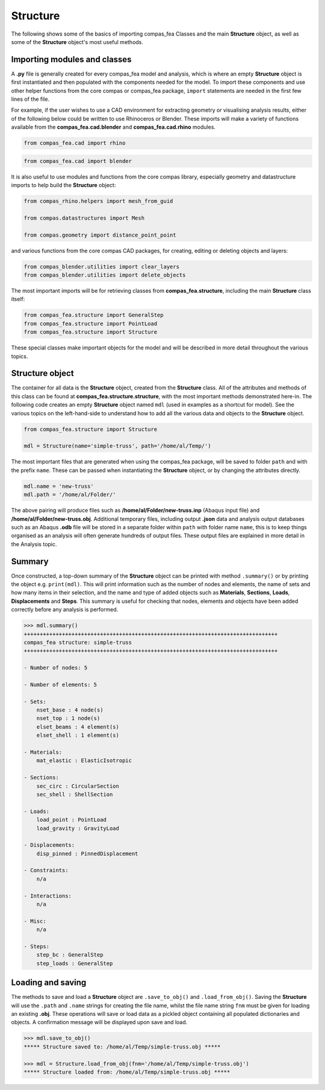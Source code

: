 ********************************************************************************
Structure
********************************************************************************


The following shows some of the basics of importing compas_fea Classes and the main **Structure** object, as well as some of the **Structure** object's most useful methods.

.. .. contents::


=============================
Importing modules and classes
=============================

A **.py** file is generally created for every compas_fea model and analysis, which is where an empty **Structure** object is first instantiated and then populated with the components needed for the model. To import these components and use other helper functions from the core compas or compas_fea package, ``import`` statements are needed in the first few lines of the file.

For example, if the user wishes to use a CAD environment for extracting geometry or visualising analysis results, either of the following below could be written to use Rhinoceros or Blender. These imports will make a variety of functions available from the **compas_fea.cad.blender** and **compas_fea.cad.rhino** modules.

.. code-block:: python

   from compas_fea.cad import rhino

.. code-block:: python

   from compas_fea.cad import blender

It is also useful to use modules and functions from the core compas library, especially geometry and datastructure imports to help build the **Structure** object:

.. code-block:: python

   from compas_rhino.helpers import mesh_from_guid

   from compas.datastructures import Mesh

   from compas.geometry import distance_point_point

and various functions from the core compas CAD packages, for creating, editing or deleting objects and layers:

.. code-block:: python

   from compas_blender.utilities import clear_layers
   from compas_blender.utilities import delete_objects

The most important imports will be for retrieving classes from **compas_fea.structure**, including the main **Structure** class itself:

.. code-block:: python

   from compas_fea.structure import GeneralStep
   from compas_fea.structure import PointLoad
   from compas_fea.structure import Structure

These special classes make important objects for the model and will be described in more detail throughout the various topics.


================
Structure object
================

The container for all data is the **Structure** object, created from the **Structure** class. All of the attributes and methods of this class can be found at **compas_fea.structure.structure**, with the most important methods demonstrated here-in. The following code creates an empty **Structure** object named ``mdl`` (used in examples as a shortcut for model). See the various topics on the left-hand-side to understand how to add all the various data and objects to the **Structure** object.

.. code-block:: python

   from compas_fea.structure import Structure

   mdl = Structure(name='simple-truss', path='/home/al/Temp/')

The most important files that are generated when using the compas_fea package, will be saved to folder ``path`` and with the prefix ``name``. These can be passed when instantiating the **Structure** object, or by changing the attributes directly.

.. code-block:: python

    mdl.name = 'new-truss'
    mdl.path = '/home/al/Folder/'

The above pairing will produce files such as **/home/al/Folder/new-truss.inp** (Abaqus input file) and **/home/al/Folder/new-truss.obj**. Additional temporary files, including output **.json** data and analysis output databases such as an Abaqus **.odb** file will be stored in a separate folder within ``path`` with folder name ``name``, this is to keep things organised as an analysis will often generate hundreds of output files. These output files are explained in more detail in the Analysis topic.


=======
Summary
=======

Once constructed, a top-down summary of the **Structure** object can be printed with method ``.summary()`` or by printing the object e.g. ``print(mdl)``. This will print information such as the number of nodes and elements, the name of sets and how many items in their selection, and the name and type of added objects such as **Materials**, **Sections**, **Loads**, **Displacements** and **Steps**. This summary is useful for checking that nodes, elements and objects have been added correctly before any analysis is performed.

.. code-block:: python

  >>> mdl.summary()
  ++++++++++++++++++++++++++++++++++++++++++++++++++++++++++++++++++++++++++++++++
  compas_fea structure: simple-truss
  ++++++++++++++++++++++++++++++++++++++++++++++++++++++++++++++++++++++++++++++++

  - Number of nodes: 5

  - Number of elements: 5

  - Sets:
      nset_base : 4 node(s)
      nset_top : 1 node(s)
      elset_beams : 4 element(s)
      elset_shell : 1 element(s)

  - Materials:
      mat_elastic : ElasticIsotropic

  - Sections:
      sec_circ : CircularSection
      sec_shell : ShellSection

  - Loads:
      load_point : PointLoad
      load_gravity : GravityLoad

  - Displacements:
      disp_pinned : PinnedDisplacement

  - Constraints:
      n/a

  - Interactions:
      n/a

  - Misc:
      n/a

  - Steps:
      step_bc : GeneralStep
      step_loads : GeneralStep


==================
Loading and saving
==================

The methods to save and load a **Structure** object are ``.save_to_obj()`` and ``.load_from_obj()``. Saving the **Structure** will use the ``.path`` and ``.name`` strings for creating the file name, whilst the file name string ``fnm`` must be given for loading an existing **.obj**. These operations will save or load data as a pickled object containing all populated dictionaries and objects. A confirmation message will be displayed upon save and load.

.. code-block:: python

   >>> mdl.save_to_obj()
   ***** Structure saved to: /home/al/Temp/simple-truss.obj *****

   >>> mdl = Structure.load_from_obj(fnm='/home/al/Temp/simple-truss.obj')
   ***** Structure loaded from: /home/al/Temp/simple-truss.obj *****
